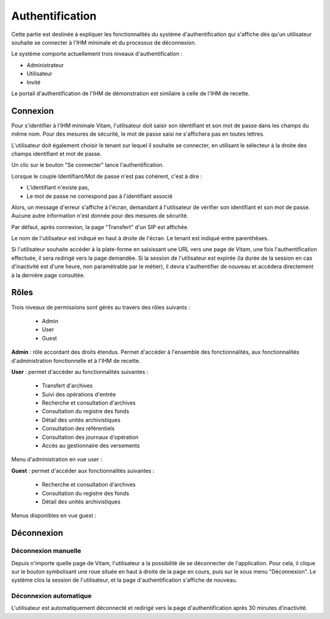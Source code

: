 Authentification
################

Cette partie est destinée à expliquer les fonctionnalités du système d'authentification qui s'affiche dès qu'un utilisateur souhaite se connecter à l'IHM minimale et du processus de déconnexion.

Le système comporte actuellement trois niveaux d'authentification :

- Administrateur
- Utilisateur
- Invité

Le portail d'authentification de l'IHM de démonstration est similaire à celle de l'IHM de recette.

Connexion
=========

Pour s'identifier à l'IHM minimale Vitam, l'utilisateur doit saisir son identifiant et son mot de passe dans les champs du même nom.
Pour des mesures de sécurité, le mot de passe saisi ne s'affichera pas en toutes lettres.

L'utilisateur doit également choisir le tenant sur lequel il souhaite se connecter, en utilisant le sélecteur à la droite des champs identifiant et mot de passe.

Un clic sur le bouton "Se connecter" lance l'authentification.

.. image:: images/authentification_OK.png

Lorsque le couple Identifiant/Mot de passe n'est pas cohérent, c'est à dire :

- L'identifiant n'existe pas,
- Le mot de passe ne correspond pas à l'identifiant associé

Alors, un message d'erreur s'affiche à l'écran, demandant à l'utilisateur de vérifier son identifiant et son mot de passe. Aucune autre information n'est donnée pour des mesures de sécurité.

.. image:: images/authentification_KO.png

Par défaut, après connexion, la page "Transfert" d'un SIP est affichée.

Le nom de l'utilisateur est indiqué en haut à droite de l'écran. Le tenant est indiqué entre parenthèses.

.. image:: images/authentification_indication_user.png

Si l'utilisateur souhaite accéder à la plate-forme en saisissant une URL vers une page de Vitam, une fois l'authentification effectuée, il sera redirigé vers la page demandée.
Si la session de l'utilisateur est expirée (la durée de la session en cas d'inactivité est d'une heure, non paramétrable par le métier), il devra s'authentifier de nouveau et accédera directement à la dernière page consultée.

Rôles
=====

Trois niveaux de permissions sont gérés au travers des rôles suivants :

	* Admin
	* User
	* Guest

**Admin** : rôle accordant des droits étendus. Permet d'accéder à l'ensemble des fonctionnalités, aux fonctionnalités d'administration fonctionnelle et à l'IHM de recette.

**User** : permet d'accéder au fonctionnalités suivantes :
	
	* Transfert d'archives
	* Suivi des opérations d'entrée
	* Recherche et consultation d'archives
	* Consultation du registre des fonds
	* Détail des unités archivistiques
	* Consultation des référentiels
	* Consultation des journaux d'opération
	* Accès au gestionnaire des versements
	  
Menu d'administration en vue user :

.. image:: images/authentification_admin_menu_user.png

**Guest** : permet d'accéder aux fonctionnalités suivantes :

	* Recherche et consultation d'archives
	* Consultation du registre des fonds
	* Détail des unités archivistiques
	  
Menus disponibles en vue guest :

.. image:: images/authentification_admin_menu_guest.png

Déconnexion
===========

Déconnexion manuelle
--------------------

Depuis n'importe quelle page de Vitam, l'utilisateur a la possibilité de se déconnecter de l'application.
Pour cela, il clique sur le bouton symbolisant une roue située en haut à droite de la page en cours, puis sur le sous menu "Déconnexion". Le système clos la session de l'utilisateur, et la page d'authentification s'affiche de nouveau.

.. image:: images/menu_deconnexion.png

Déconnexion automatique
-----------------------

L'utilisateur est automatiquement déconnecté et redirigé vers la page d'authentification après 30 minutes d’inactivité.